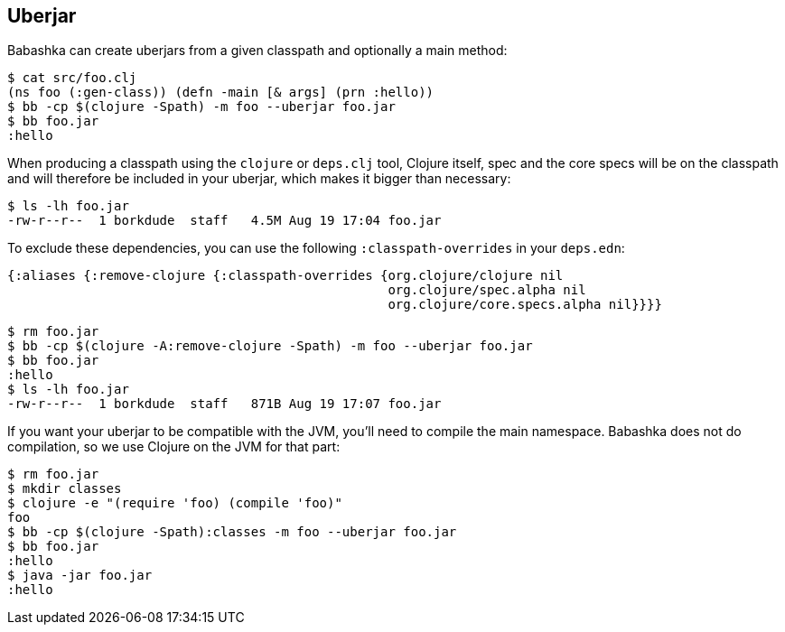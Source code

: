 == Uberjar

Babashka can create uberjars from a given classpath and optionally a
main method:

[source,clojure]
----
$ cat src/foo.clj
(ns foo (:gen-class)) (defn -main [& args] (prn :hello))
$ bb -cp $(clojure -Spath) -m foo --uberjar foo.jar
$ bb foo.jar
:hello
----

When producing a classpath using the `clojure` or `deps.clj` tool,
Clojure itself, spec and the core specs will be on the classpath and
will therefore be included in your uberjar, which makes it bigger than
necessary:

[source,bash]
----
$ ls -lh foo.jar
-rw-r--r--  1 borkdude  staff   4.5M Aug 19 17:04 foo.jar
----

To exclude these dependencies, you can use the following
`:classpath-overrides` in your `deps.edn`:

[source,clojure]
----
{:aliases {:remove-clojure {:classpath-overrides {org.clojure/clojure nil
                                                  org.clojure/spec.alpha nil
                                                  org.clojure/core.specs.alpha nil}}}}
----

[source,clojure]
----
$ rm foo.jar
$ bb -cp $(clojure -A:remove-clojure -Spath) -m foo --uberjar foo.jar
$ bb foo.jar
:hello
$ ls -lh foo.jar
-rw-r--r--  1 borkdude  staff   871B Aug 19 17:07 foo.jar
----

If you want your uberjar to be compatible with the JVM, you'll need to
compile the main namespace. Babashka does not do compilation, so we use
Clojure on the JVM for that part:

[source,clojure]
----
$ rm foo.jar
$ mkdir classes
$ clojure -e "(require 'foo) (compile 'foo)"
foo
$ bb -cp $(clojure -Spath):classes -m foo --uberjar foo.jar
$ bb foo.jar
:hello
$ java -jar foo.jar
:hello
----

